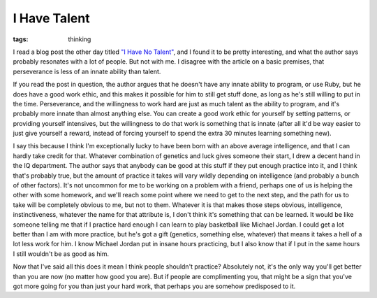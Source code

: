 
I Have Talent
=============

:tags: thinking

I read a blog post the other day titled `"I Have No Talent" <http://railstips.org/blog/archives/2010/01/12/i-have-no-talent/>`_, and I found it to be pretty interesting, and what the author says probably resonates with a lot of people.  But not with me.  I disagree with the article on a basic premises, that perseverance is less of an innate ability than talent.

If you read the post in question, the author argues that he doesn't have any innate ability to program, or use Ruby, but he does have a good work ethic, and this makes it possible for him to still get stuff done, as long as he's still willing to put in the time.  Perseverance, and the willingness to work hard are just as much talent as the ability to program, and it's probably more innate than almost anything else.  You can create a good work ethic for yourself by setting patterns, or providing yourself intensives, but the willingness to do that work is something that is innate (after all it'd be way easier to just give yourself a reward, instead of forcing yourself to spend the extra 30 minutes learning something new).

I say this because I think I'm exceptionally lucky to have been born with an above average intelligence, and that I can hardly take credit for that.  Whatever combination of genetics and luck gives someone their start, I drew a decent hand in the IQ department.  The author says that anybody can be good at this stuff if they put enough practice into it, and I think that's probably true, but the amount of practice it takes will vary wildly depending on intelligence (and probably a bunch of other factors).  It's not uncommon for me to be working on a problem with a friend, perhaps one of us is helping the other with some homework, and we'll reach some point where we need to get to the next step, and the path for us to take will be completely obvious to me, but not to them.  Whatever it is that makes those steps obvious, intelligence, instinctiveness, whatever the name for that attribute is, I don't think it's something that can be learned.  It would be like someone telling me that if I practice hard enough I can learn to play basketball like Michael Jordan.  I could get a lot better than I am with more practice, but he's got a gift (genetics, something else, whatever) that means it takes a hell of a lot less work for him.  I know Michael Jordan put in insane hours practicing, but I also know that if I put in the same hours I still wouldn't be as good as him.

Now that I've said all this does it mean I think people shouldn't practice?  Absolutely not, it's the only way you'll get better than you are now (no matter how good you are).  But if people are complimenting you, that might be a sign that you've got more going for you than just your hard work, that perhaps you are somehow predisposed to it.
